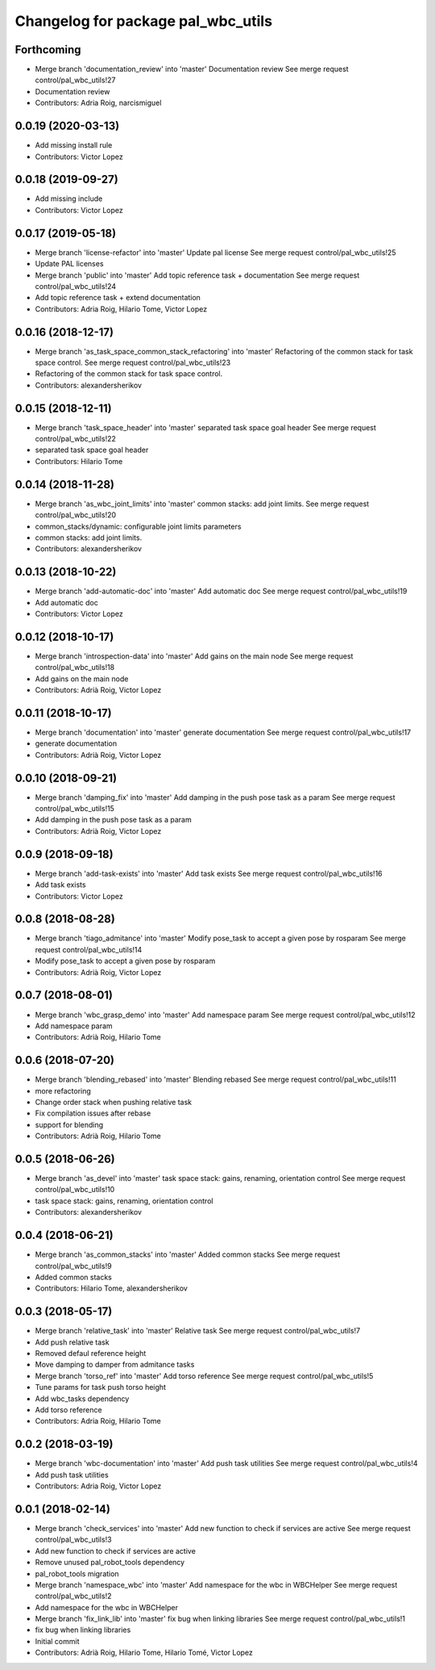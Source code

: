 ^^^^^^^^^^^^^^^^^^^^^^^^^^^^^^^^^^^
Changelog for package pal_wbc_utils
^^^^^^^^^^^^^^^^^^^^^^^^^^^^^^^^^^^

Forthcoming
-----------
* Merge branch 'documentation_review' into 'master'
  Documentation review
  See merge request control/pal_wbc_utils!27
* Documentation review
* Contributors: Adria Roig, narcismiguel

0.0.19 (2020-03-13)
-------------------
* Add missing install rule
* Contributors: Victor Lopez

0.0.18 (2019-09-27)
-------------------
* Add missing include
* Contributors: Victor Lopez

0.0.17 (2019-05-18)
-------------------
* Merge branch 'license-refactor' into 'master'
  Update pal license
  See merge request control/pal_wbc_utils!25
* Update PAL licenses
* Merge branch 'public' into 'master'
  Add topic reference task + documentation
  See merge request control/pal_wbc_utils!24
* Add topic reference task + extend documentation
* Contributors: Adria Roig, Hilario Tome, Victor Lopez

0.0.16 (2018-12-17)
-------------------
* Merge branch 'as_task_space_common_stack_refactoring' into 'master'
  Refactoring of the common stack for task space control.
  See merge request control/pal_wbc_utils!23
* Refactoring of the common stack for task space control.
* Contributors: alexandersherikov

0.0.15 (2018-12-11)
-------------------
* Merge branch 'task_space_header' into 'master'
  separated task space goal header
  See merge request control/pal_wbc_utils!22
* separated task space goal header
* Contributors: Hilario Tome

0.0.14 (2018-11-28)
-------------------
* Merge branch 'as_wbc_joint_limits' into 'master'
  common stacks: add joint limits.
  See merge request control/pal_wbc_utils!20
* common_stacks/dynamic: configurable joint limits parameters
* common stacks: add joint limits.
* Contributors: alexandersherikov

0.0.13 (2018-10-22)
-------------------
* Merge branch 'add-automatic-doc' into 'master'
  Add automatic doc
  See merge request control/pal_wbc_utils!19
* Add automatic doc
* Contributors: Victor Lopez

0.0.12 (2018-10-17)
-------------------
* Merge branch 'introspection-data' into 'master'
  Add gains on the main node
  See merge request control/pal_wbc_utils!18
* Add gains on the main node
* Contributors: Adrià Roig, Victor Lopez

0.0.11 (2018-10-17)
-------------------
* Merge branch 'documentation' into 'master'
  generate documentation
  See merge request control/pal_wbc_utils!17
* generate documentation
* Contributors: Adrià Roig, Victor Lopez

0.0.10 (2018-09-21)
-------------------
* Merge branch 'damping_fix' into 'master'
  Add damping in the push pose task as a param
  See merge request control/pal_wbc_utils!15
* Add damping in the push pose task as a param
* Contributors: Adrià Roig, Victor Lopez

0.0.9 (2018-09-18)
------------------
* Merge branch 'add-task-exists' into 'master'
  Add task exists
  See merge request control/pal_wbc_utils!16
* Add task exists
* Contributors: Victor Lopez

0.0.8 (2018-08-28)
------------------
* Merge branch 'tiago_admitance' into 'master'
  Modify pose_task to accept a given pose by rosparam
  See merge request control/pal_wbc_utils!14
* Modify pose_task to accept a given pose by rosparam
* Contributors: Adrià Roig, Victor Lopez

0.0.7 (2018-08-01)
------------------
* Merge branch 'wbc_grasp_demo' into 'master'
  Add namespace param
  See merge request control/pal_wbc_utils!12
* Add namespace param
* Contributors: Adrià Roig, Hilario Tome

0.0.6 (2018-07-20)
------------------
* Merge branch 'blending_rebased' into 'master'
  Blending rebased
  See merge request control/pal_wbc_utils!11
* more refactoring
* Change order stack when pushing relative task
* Fix compilation issues after rebase
* support for blending
* Contributors: Adrià Roig, Hilario Tome

0.0.5 (2018-06-26)
------------------
* Merge branch 'as_devel' into 'master'
  task space stack: gains, renaming, orientation control
  See merge request control/pal_wbc_utils!10
* task space stack: gains, renaming, orientation control
* Contributors: alexandersherikov

0.0.4 (2018-06-21)
------------------
* Merge branch 'as_common_stacks' into 'master'
  Added common stacks
  See merge request control/pal_wbc_utils!9
* Added common stacks
* Contributors: Hilario Tome, alexandersherikov

0.0.3 (2018-05-17)
------------------
* Merge branch 'relative_task' into 'master'
  Relative task
  See merge request control/pal_wbc_utils!7
* Add push relative task
* Removed defaul reference height
* Move damping to damper from admitance tasks
* Merge branch 'torso_ref' into 'master'
  Add torso reference
  See merge request control/pal_wbc_utils!5
* Tune params for task push torso height
* Add wbc_tasks dependency
* Add torso reference
* Contributors: Adria Roig, Hilario Tome

0.0.2 (2018-03-19)
------------------
* Merge branch 'wbc-documentation' into 'master'
  Add push task utilities
  See merge request control/pal_wbc_utils!4
* Add push task utilities
* Contributors: Adria Roig, Victor Lopez

0.0.1 (2018-02-14)
------------------
* Merge branch 'check_services' into 'master'
  Add new function to check if services are active
  See merge request control/pal_wbc_utils!3
* Add new function to check if services are active
* Remove unused pal_robot_tools dependency
* pal_robot_tools migration
* Merge branch 'namespace_wbc' into 'master'
  Add namespace for the wbc in WBCHelper
  See merge request control/pal_wbc_utils!2
* Add namespace for the wbc in WBCHelper
* Merge branch 'fix_link_lib' into 'master'
  fix bug when linking libraries
  See merge request control/pal_wbc_utils!1
* fix bug when linking libraries
* Initial commit
* Contributors: Adrià Roig, Hilario Tome, Hilario Tomé, Victor Lopez
